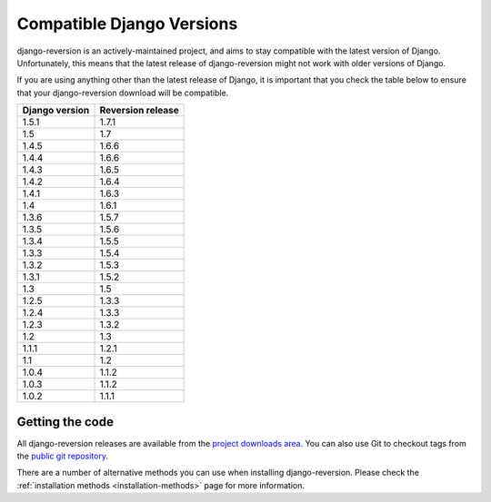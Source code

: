 .. _compatible-django-versions:

Compatible Django Versions
==========================

django-reversion is an actively-maintained project, and aims to stay compatible with the latest version of Django.  Unfortunately, this means that the latest release of django-reversion might not work with older versions of Django.

If you are using anything other than the latest release of Django, it is important that you check the table below to ensure that your django-reversion download will be compatible.

==============  =================
Django version  Reversion release
==============  =================
1.5.1           1.7.1
1.5             1.7  
1.4.5           1.6.6
1.4.4           1.6.6
1.4.3           1.6.5
1.4.2           1.6.4
1.4.1           1.6.3
1.4             1.6.1
1.3.6           1.5.7
1.3.5           1.5.6
1.3.4           1.5.5
1.3.3           1.5.4
1.3.2           1.5.3
1.3.1           1.5.2
1.3             1.5  
1.2.5           1.3.3
1.2.4           1.3.3
1.2.3           1.3.2
1.2             1.3  
1.1.1           1.2.1
1.1             1.2  
1.0.4           1.1.2
1.0.3           1.1.2
1.0.2           1.1.1
==============  =================


Getting the code
----------------

All django-reversion releases are available from the `project downloads area <http://github.com/etianen/django-reversion/downloads>`_.  You can also use Git to checkout tags from the `public git repository <http://github.com/etianen/django-reversion>`_.

There are a number of alternative methods you can use when installing django-reversion. Please check the :ref:`installation methods <installation-methods>` page for more information.
